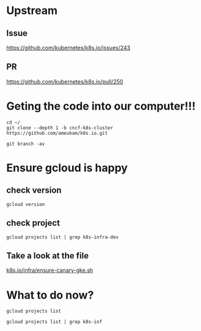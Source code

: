 * Upstream
** Issue
https://github.com/kubernetes/k8s.io/issues/243
** PR
https://github.com/kubernetes/k8s.io/pull/250

* Geting the code into our computer!!!
  
#+BEGIN_SRC tmate
cd ~/
git clone --depth 1 -b cncf-k8s-cluster https://github.com/ameukam/k8s.io.git
#+END_SRC

#+BEGIN_SRC shell :dir ~/k8s.io
git branch -av
#+END_SRC

#+RESULTS:
#+begin_EXAMPLE
,* cncf-k8s-cluster                a0960f1 Add script that spin up a canary GKE cluster for jobs.
  remotes/origin/cncf-k8s-cluster a0960f1 Add script that spin up a canary GKE cluster for jobs.
#+end_EXAMPLE

* Ensure gcloud is happy
** check version
#+BEGIN_SRC shell
gcloud version
#+END_SRC

#+RESULTS:
#+begin_EXAMPLE
Google Cloud SDK 241.0.0
alpha 2019.04.02
beta 2019.04.02
bq 2.0.43
core 2019.04.02
gsutil 4.38
kubectl 2019.04.02
#+end_EXAMPLE
** check project

#+BEGIN_SRC shell
gcloud projects list | grep k8s-infra-dev
#+END_SRC

#+RESULTS:
#+begin_EXAMPLE
k8s-infra-dev-cluster-turnup  k8s-infra-dev-cluster-turnup  396460694993
#+end_EXAMPLE

** Take a look at the file

[[file:~/k8s.io/infra/ensure-canary-gke.sh][k8s.io/infra/ensure-canary-gke.sh]] 
* What to do now?
#+BEGIN_SRC tmate
gcloud projects list
#+END_SRC

#+BEGIN_SRC shell :async yes
gcloud projects list | grep k8s-inf
#+END_SRC

#+RESULTS:
#+begin_EXAMPLE
k8s-infra-dev-cluster-turnup  k8s-infra-dev-cluster-turnup  396460694993
#+end_EXAMPLE
